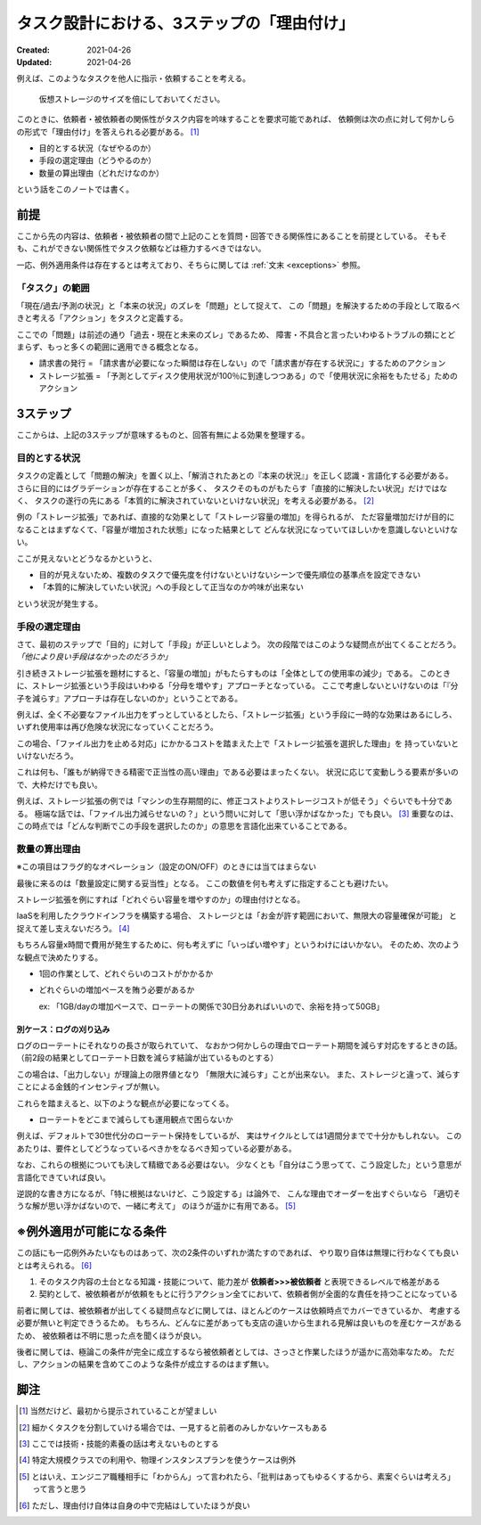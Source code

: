 ===========================================
タスク設計における、3ステップの「理由付け」
===========================================

:Created: 2021-04-26
:Updated: 2021-04-26

例えば、このようなタスクを他人に指示・依頼することを考える。

  仮想ストレージのサイズを倍にしておいてください。

このときに、依頼者・被依頼者の関係性がタスク内容を吟味することを要求可能であれば、
依頼側は次の点に対して何かしらの形式で「理由付け」を答えられる必要がある。 [#]_

* 目的とする状況（なぜやるのか）
* 手段の選定理由（どうやるのか）
* 数量の算出理由（どれだけなのか）

という話をこのノートでは書く。

前提
====

ここから先の内容は、依頼者・被依頼者の間で上記のことを質問・回答できる関係性にあることを前提としている。
そもそも、これができない関係性でタスク依頼などは極力するべきではない。

一応、例外適用条件は存在するとは考えており、そちらに関しては :ref:`文末 <exceptions>` 参照。

「タスク」の範囲
----------------

「現在/過去/予測の状況」と「本来の状況」のズレを「問題」として捉えて、
この「問題」を解決するための手段として取るべきと考える「アクション」をタスクと定義する。

ここでの「問題」は前述の通り「過去・現在と未来のズレ」であるため、
障害・不具合と言ったいわゆるトラブルの類にとどまらず、もっと多くの範囲に適用できる概念となる。

- 請求書の発行 = 「請求書が必要になった瞬間は存在しない」ので「請求書が存在する状況に」するためのアクション
- ストレージ拡張 = 「予測としてディスク使用状況が100％に到達しつつある」ので「使用状況に余裕をもたせる」ためのアクション

3ステップ
=========

ここからは、上記の3ステップが意味するものと、回答有無による効果を整理する。

目的とする状況
--------------

タスクの定義として「問題の解決」を置く以上、「解消されたあとの『本来の状況』」を正しく認識・言語化する必要がある。
さらに目的にはグラデーションが存在することが多く、
タスクそのものがもたらす「直接的に解決したい状況」だけではなく、
タスクの遂行の先にある「本質的に解決されていないといけない状況」を考える必要がある。 [#]_

例の「ストレージ拡張」であれば、直接的な効果として「ストレージ容量の増加」を得られるが、
ただ容量増加だけが目的になることはまずなくて、「容量が増加された状態」になった結果として
どんな状況になっていてほしいかを意識しないといけない。

ここが見えないとどうなるかというと、

* 目的が見えないため、複数のタスクで優先度を付けないといけないシーンで優先順位の基準点を設定できない
* 「本質的に解決していたい状況」への手段として正当なのか吟味が出来ない

という状況が発生する。

手段の選定理由
--------------

さて、最初のステップで「目的」に対して「手段」が正しいとしよう。
次の段階ではこのような疑問点が出てくることだろう。 *「他により良い手段はなかったのだろうか」*

引き続きストレージ拡張を題材にすると、「容量の増加」がもたらすものは「全体としての使用率の減少」である。
このときに、ストレージ拡張という手段はいわゆる「分母を増やす」アプローチとなっている。
ここで考慮しないといけないのは「『分子を減らす』アプローチは存在しないのか」ということである。

例えば、全く不必要なファイル出力をずっとしているとしたら、「ストレージ拡張」という手段に一時的な効果はあるにしろ、
いずれ使用率は再び危険な状況になっていくことだろう。

この場合、「ファイル出力を止める対応」にかかるコストを踏まえた上で「ストレージ拡張を選択した理由」を
持っていないといけないだろう。

これは何も、「誰もが納得できる精密で正当性の高い理由」である必要はまったくない。
状況に応じて変動しうる要素が多いので、大枠だけでも良い。

例えば、ストレージ拡張の例では「マシンの生存期間的に、修正コストよりストレージコストが低そう」ぐらいでも十分である。
極端な話では、「ファイル出力減らせないの？」という問いに対して「思い浮かばなかった」でも良い。 [#]_
重要なのは、この時点では「どんな判断でこの手段を選択したのか」の意思を言語化出来ていることである。

数量の算出理由
--------------

※この項目はフラグ的なオペレーション（設定のON/OFF）のときには当てはまらない

最後に来るのは「数量設定に関する妥当性」となる。
ここの数値を何も考えずに指定することも避けたい。

ストレージ拡張を例にすれば「どれぐらい容量を増やすのか」の理由付けとなる。

IaaSを利用したクラウドインフラを構築する場合、
ストレージとは「お金が許す範囲において、無限大の容量確保が可能」
と捉えて差し支えないだろう。 [#]_

もちろん容量x時間で費用が発生するために、何も考えずに「いっぱい増やす」というわけにはいかない。
そのため、次のような観点で決めたりする。

- 1回の作業として、どれぐらいのコストがかかるか
- どれぐらいの増加ペースを賄う必要があるか

  ex: 「1GB/dayの増加ペースで、ローテートの関係で30日分あればいいので、余裕を持って50GB」

別ケース：ログの刈り込み
^^^^^^^^^^^^^^^^^^^^^^^^

ログのローテートにそれなりの長さが取られていて、
なおかつ何かしらの理由でローテート期間を減らす対応をするときの話。
（前2段の結果としてローテート日数を減らす結論が出ているものとする）

この場合は、「出力しない」が理論上の限界値となり
「無限大に減らす」ことが出来ない。
また、ストレージと違って、減らすことによる金銭的インセンティブが無い。

これらを踏まえると、以下のような観点が必要になってくる。

- ローテートをどこまで減らしても運用観点で困らないか

例えば、デフォルトで30世代分のローテート保持をしているが、
実はサイクルとしては1週間分までで十分かもしれない。
このあたりは、要件としてどうなっているべきかをなるべき知っている必要がある。


なお、これらの根拠についても決して精緻である必要はない。
少なくとも「自分はこう思ってて、こう設定した」という意思が言語化できていれば良い。

逆説的な書き方になるが、「特に根拠はないけど、こう設定する」は論外で、
こんな理由でオーダーを出すぐらいなら
「適切そうな解が思い浮かばないので、一緒に考えて」
のほうが遥かに有用である。 [#]_

.. _exceptions:

※例外適用が可能になる条件
==========================

この話にも一応例外みたいなものはあって、次の2条件のいずれか満たすのであれば、
やり取り自体は無理に行わなくても良いとは考えられる。 [#]_

#. そのタスク内容の土台となる知識・技能について、能力差が **依頼者>>>被依頼者** と表現できるレベルで格差がある
#. 契約として、被依頼者がが依頼をもとに行うアクション全てにおいて、依頼者側が全面的な責任を持つことになっている

前者に関しては、被依頼者が出してくる疑問点などに関しては、ほとんどのケースは依頼時点でカバーできているか、
考慮する必要が無いと判定できうるため。
もちろん、どんなに差があっても支店の違いから生まれる見解は良いものを産むケースがあるため、
被依頼者は不明に思った点を聞くほうが良い。

後者に関しては、極論この条件が完全に成立するなら被依頼者としては、さっさと作業したほうが遥かに高効率なため。
ただし、アクションの結果を含めてこのような条件が成立するのはまず無い。

脚注
====

.. [#] 当然だけど、最初から提示されていることが望ましい
.. [#] 細かくタスクを分割していける場合では、一見すると前者のみしかないケースもある
.. [#] ここでは技術・技能的素養の話は考えないものとする
.. [#] 特定大規模クラスでの利用や、物理インスタンスプランを使うケースは例外
.. [#] とはいえ、エンジニア職種相手に「わからん」って言われたら、「批判はあってもゆるくするから、素案ぐらいは考えろ」って言うと思う
.. [#] ただし、理由付け自体は自身の中で完結はしていたほうが良い
